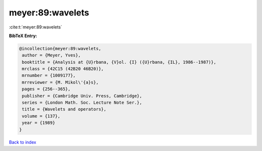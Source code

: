 meyer:89:wavelets
=================

:cite:t:`meyer:89:wavelets`

**BibTeX Entry:**

.. code-block:: bibtex

   @incollection{meyer:89:wavelets,
    author = {Meyer, Yves},
    booktitle = {Analysis at {U}rbana, {V}ol. {I} ({U}rbana, {IL}, 1986--1987)},
    mrclass = {42C15 (42B20 46B20)},
    mrnumber = {1009177},
    mrreviewer = {M. Mikol\'{a}s},
    pages = {256--365},
    publisher = {Cambridge Univ. Press, Cambridge},
    series = {London Math. Soc. Lecture Note Ser.},
    title = {Wavelets and operators},
    volume = {137},
    year = {1989}
   }

`Back to index <../By-Cite-Keys.html>`_
